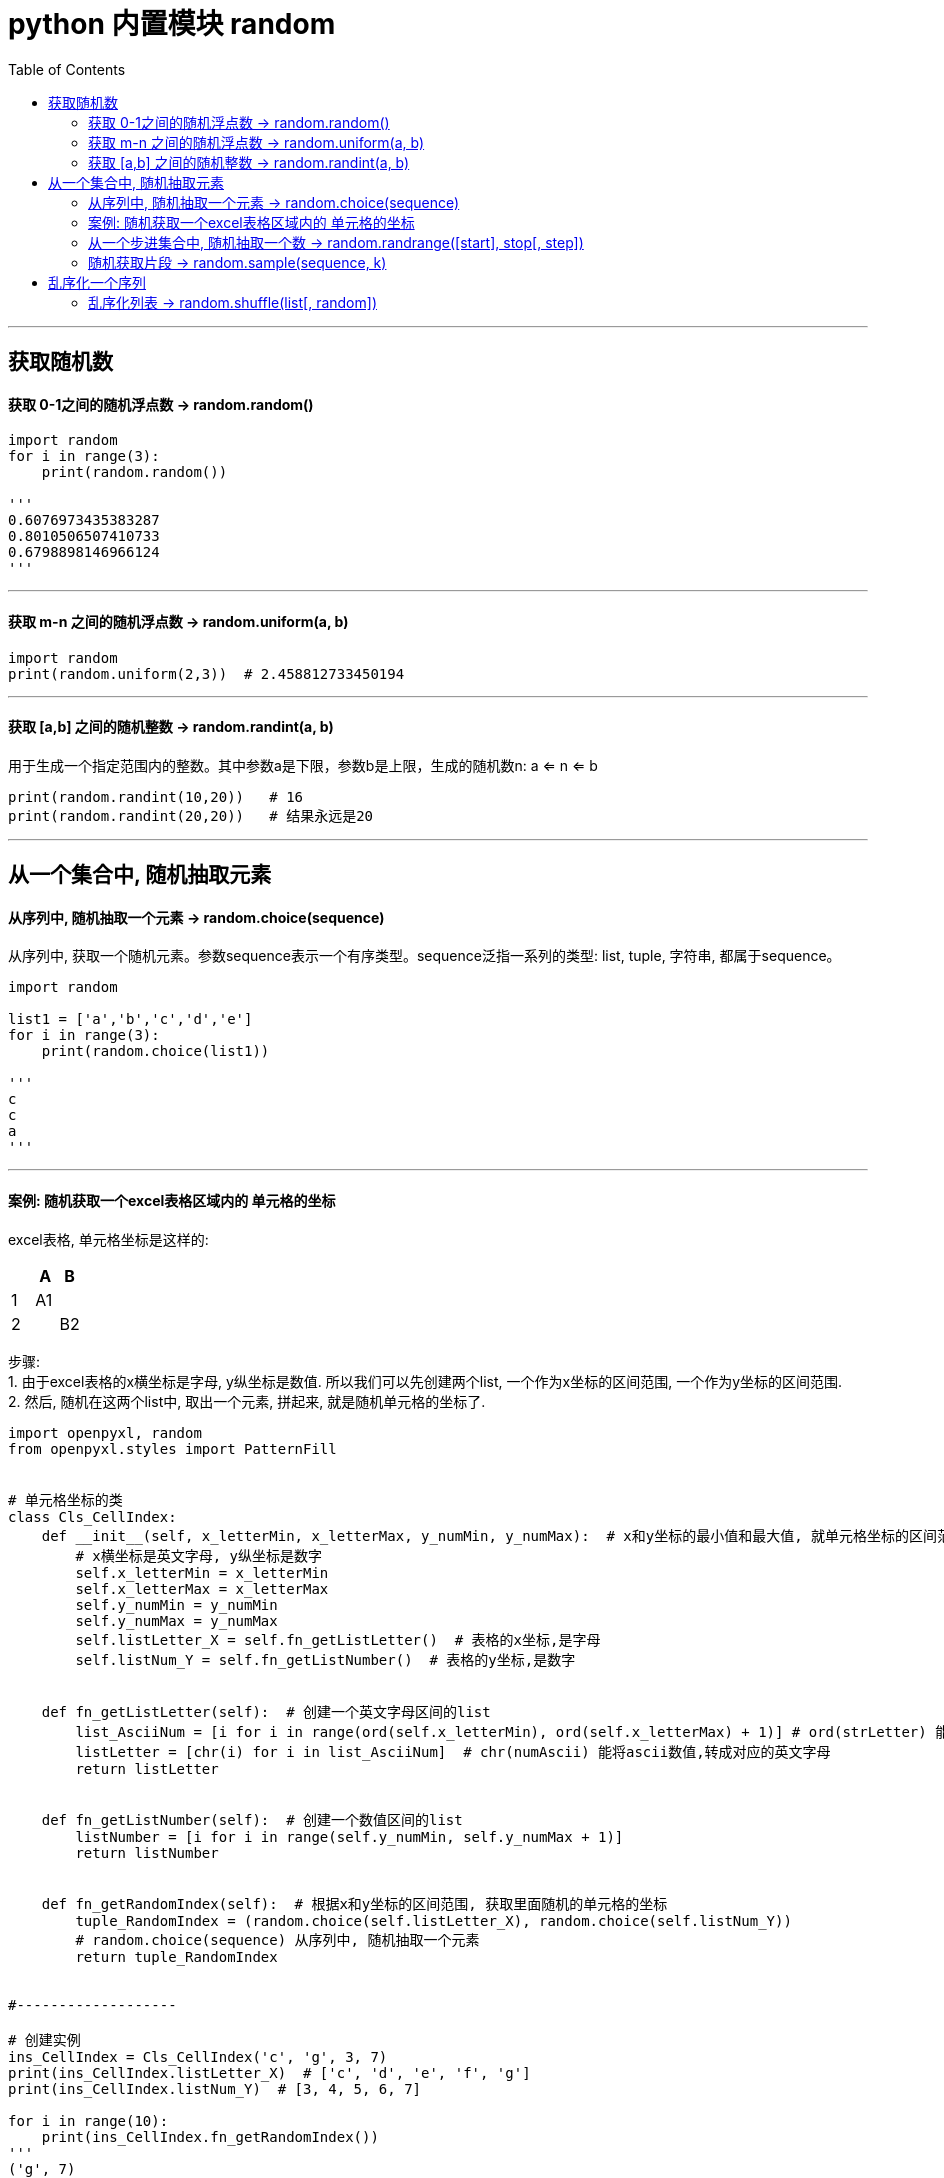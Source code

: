 

= python 内置模块 random
:toc:

---

== 获取随机数

==== 获取 0-1之间的随机浮点数 -> random.random()

[source, python]
....
import random
for i in range(3):
    print(random.random())

'''
0.6076973435383287
0.8010506507410733
0.6798898146966124
'''
....

---

==== 获取 m-n 之间的随机浮点数 -> random.uniform(a, b)

[source, python]
....
import random
print(random.uniform(2,3))  # 2.458812733450194
....

---

==== 获取 [a,b] 之间的随机整数 -> random.randint(a, b)

用于生成一个指定范围内的整数。其中参数a是下限，参数b是上限，生成的随机数n: a <= n <= b

[source, python]
....
print(random.randint(10,20))   # 16
print(random.randint(20,20))   # 结果永远是20 
....

---

== 从一个集合中, 随机抽取元素

==== 从序列中, 随机抽取一个元素 -> random.choice(sequence)

从序列中, 获取一个随机元素。参数sequence表示一个有序类型。sequence泛指一系列的类型: list, tuple, 字符串, 都属于sequence。

[source, python]
....
import random

list1 = ['a','b','c','d','e']
for i in range(3):
    print(random.choice(list1))

'''
c
c
a
'''
....


---

==== 案例: 随机获取一个excel表格区域内的 单元格的坐标

excel表格, 单元格坐标是这样的:

|===
| |A |B

|1
|A1
|

|2
|
|B2

|===


步骤: +
1. 由于excel表格的x横坐标是字母, y纵坐标是数值. 所以我们可以先创建两个list, 一个作为x坐标的区间范围, 一个作为y坐标的区间范围. +
2. 然后, 随机在这两个list中, 取出一个元素, 拼起来, 就是随机单元格的坐标了.


[source, python]
....
import openpyxl, random
from openpyxl.styles import PatternFill


# 单元格坐标的类
class Cls_CellIndex:
    def __init__(self, x_letterMin, x_letterMax, y_numMin, y_numMax):  # x和y坐标的最小值和最大值, 就单元格坐标的区间范围.
        # x横坐标是英文字母, y纵坐标是数字
        self.x_letterMin = x_letterMin
        self.x_letterMax = x_letterMax
        self.y_numMin = y_numMin
        self.y_numMax = y_numMax
        self.listLetter_X = self.fn_getListLetter()  # 表格的x坐标,是字母
        self.listNum_Y = self.fn_getListNumber()  # 表格的y坐标,是数字


    def fn_getListLetter(self):  # 创建一个英文字母区间的list
        list_AsciiNum = [i for i in range(ord(self.x_letterMin), ord(self.x_letterMax) + 1)] # ord(strLetter) 能将字母, 转成ascii数值
        listLetter = [chr(i) for i in list_AsciiNum]  # chr(numAscii) 能将ascii数值,转成对应的英文字母
        return listLetter


    def fn_getListNumber(self):  # 创建一个数值区间的list
        listNumber = [i for i in range(self.y_numMin, self.y_numMax + 1)]
        return listNumber


    def fn_getRandomIndex(self):  # 根据x和y坐标的区间范围, 获取里面随机的单元格的坐标
        tuple_RandomIndex = (random.choice(self.listLetter_X), random.choice(self.listNum_Y))
        # random.choice(sequence) 从序列中, 随机抽取一个元素
        return tuple_RandomIndex


#-------------------

# 创建实例
ins_CellIndex = Cls_CellIndex('c', 'g', 3, 7)
print(ins_CellIndex.listLetter_X)  # ['c', 'd', 'e', 'f', 'g']
print(ins_CellIndex.listNum_Y)  # [3, 4, 5, 6, 7]

for i in range(10):
    print(ins_CellIndex.fn_getRandomIndex())
'''
('g', 7)
('e', 3)
('f', 5)
('c', 7)
('e', 6)
('d', 5)
('c', 4)
('e', 5)
('c', 5)
('d', 4)
'''
....


---

==== 从一个步进集合中, 随机抽取一个数 -> random.randrange([start], stop[, step])

- start -- 指定范围内的开始值，包含在范围内。(包头)
- stop -- 指定范围内的结束值，不包含在范围内。(不包尾)
- step -- 指定递增基数。

从指定范围内，按指定基数递增的集合中,获取一个随机数。如：random.randrange(10, 100, 2)，结果相当于从[10, 12, 14, 16, ... 96, 98]序列中获取一个随机数。

[source, python]
....
import random

for i in range(5):
    print(random.randrange(10,20,2))

'''
16
16
10
10
18
'''
....

random.randrange(10, 100, 2)在结果上, 与 random.choice(range(10, 100, 2) 等效。

又如, 随机选取0到100间的偶数：
[source, python]
....
import random
print(random.randrange(0, 101, 2)) # 14
....

---

==== 随机获取片段 -> random.sample(sequence, k)

从指定序列中随机获取k个不同的元素, 并以片段(列表)的形式返回。sample函数不会修改原有序列。

[source, python]
....
import random
list1 = ['a','b','c','d','e','f','g']

for i in range(4):
    print(random.sample(list1, 4)) # 从list1中随机获取4个元素，作为一个片断返回  

'''
['b', 'a', 'c', 'e']
['g', 'd', 'a', 'c']
['g', 'c', 'b', 'e']
['a', 'd', 'c', 'e']
'''
....

---

== 乱序化一个序列

==== 乱序化列表 -> random.shuffle(list[, random])

将一个列表中的元素打乱。

[source, python]
....
import random
list1 = [1,2,3,4,5,6]

print(random.shuffle(list1))  # None.  注意,list会被原地修改, 所以random.shuffle()不会有返回值

random.shuffle(list1)
print(list1) # [1, 5, 3, 4, 2, 6]
....

....
shuffle /'ʃʌf(ə)l/ v. 洗(牌)  +
If you shuffle playing cards, you mix them up before you begin a game.
....

---
